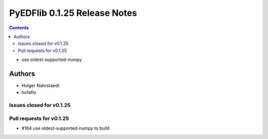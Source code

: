 =============================
PyEDFlib 0.1.25 Release Notes
=============================

.. contents::

- use  oldest-supported-numpy

Authors
=======

* Holger Nahrstaedt
* hofaflo

Issues closed for v0.1.25
-------------------------

Pull requests for v0.1.25
-------------------------
* #164 use oldest-supported-numpy to build
